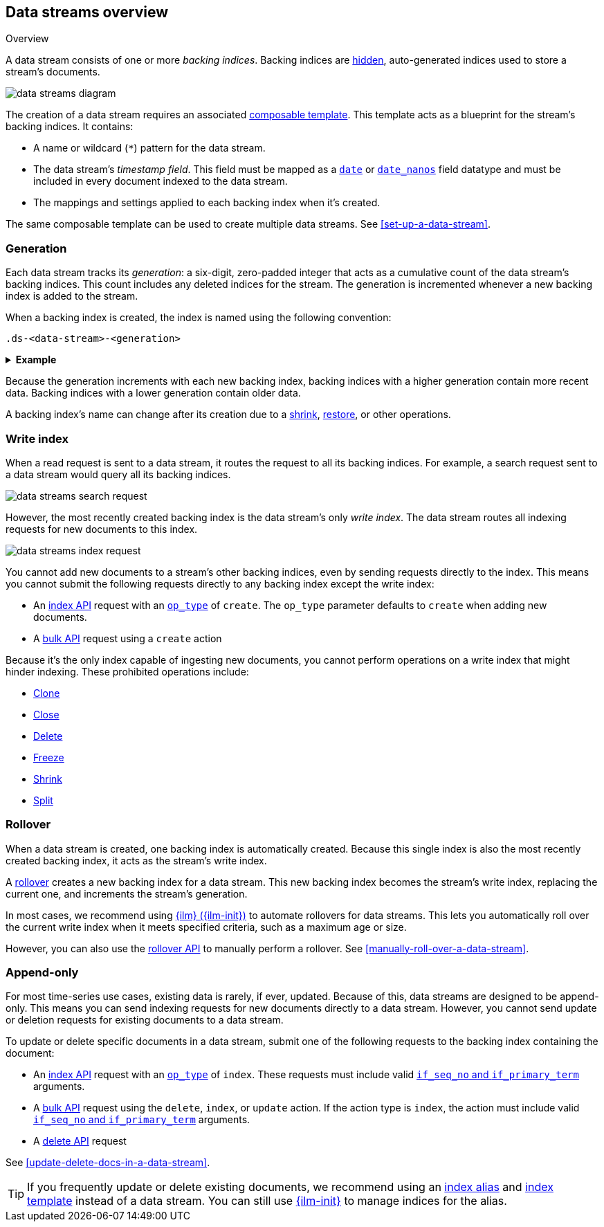 [[data-streams-overview]]
== Data streams overview
++++
<titleabbrev>Overview</titleabbrev>
++++

A data stream consists of one or more _backing indices_. Backing indices are
<<index-hidden,hidden>>, auto-generated indices used to store a stream's
documents.

image::images/data-streams/data-streams-diagram.svg[align="center"]

The creation of a data stream requires an associated
<<indices-templates,composable template>>. This template acts as a blueprint for
the stream's backing indices. It contains:

* A name or wildcard (`*`) pattern for the data stream.

* The data stream's _timestamp field_. This field must be mapped as a
  <<date,`date`>> or <<date_nanos,`date_nanos`>> field datatype and must be
  included in every document indexed to the data stream.

* The mappings and settings applied to each backing index when it's created.

The same composable template can be used to create multiple data streams.
See <<set-up-a-data-stream>>.

[discrete]
[[data-streams-generation]]
=== Generation

Each data stream tracks its _generation_: a six-digit, zero-padded integer
that acts as a cumulative count of the data stream's backing indices. This count
includes any deleted indices for the stream. The generation is incremented
whenever a new backing index is added to the stream.

When a backing index is created, the index is named using the following
convention:

[source,text]
----
.ds-<data-stream>-<generation>
----

.*Example*
[%collapsible]
====
The `web_server_logs` data stream has a generation of `34`. The most recently
created backing index for this data stream is named
`.ds-web_server_logs-000034`.
====

Because the generation increments with each new backing index, backing indices
with a higher generation contain more recent data. Backing indices with a lower
generation contain older data.

A backing index's name can change after its creation due to a
<<indices-shrink-index,shrink>>, <<snapshots-restore-snapshot,restore>>, or
other operations.

[discrete]
[[data-stream-write-index]]
=== Write index

When a read request is sent to a data stream, it routes the request to all its
backing indices. For example, a search request sent to a data stream would query
all its backing indices.

image::images/data-streams/data-streams-search-request.svg[align="center"]

However, the most recently created backing index is the data stream’s only
_write index_. The data stream routes all indexing requests for new documents to
this index.

image::images/data-streams/data-streams-index-request.svg[align="center"]

You cannot add new documents to a stream's other backing indices, even by
sending requests directly to the index. This means you cannot submit the
following requests directly to any backing index except the write index:

* An <<docs-index_,index API>> request with an
  <<docs-index-api-op_type,`op_type`>> of `create`. The `op_type` parameter
  defaults to `create` when adding new documents.
* A <<docs-bulk,bulk API>> request using a `create` action

Because it's the only index capable of ingesting new documents, you cannot
perform operations on a write index that might hinder indexing. These
prohibited operations include:

* <<indices-clone-index,Clone>>
* <<indices-close,Close>>
* <<indices-delete-index,Delete>>
* <<freeze-index-api,Freeze>>
* <<indices-shrink-index,Shrink>>
* <<indices-split-index,Split>>

[discrete]
[[data-streams-rollover]]
=== Rollover

When a data stream is created, one backing index is automatically created.
Because this single index is also the most recently created backing index, it
acts as the stream's write index.

A <<indices-rollover-index,rollover>> creates a new backing index for a data
stream. This new backing index becomes the stream's write index, replacing
the current one, and increments the stream's generation.

In most cases, we recommend using <<index-lifecycle-management,{ilm}
({ilm-init})>> to automate rollovers for data streams. This lets you
automatically roll over the current write index when it meets specified
criteria, such as a maximum age or size.

However, you can also use the <<indices-rollover-index,rollover API>> to
manually perform a rollover. See <<manually-roll-over-a-data-stream>>.

[discrete]
[[data-streams-append-only]]
=== Append-only

For most time-series use cases, existing data is rarely, if ever, updated.
Because of this, data streams are designed to be append-only. This means you can
send indexing requests for new documents directly to a data stream. However, you
cannot send update or deletion requests for existing documents to a data stream.

To update or delete specific documents in a data stream, submit one of the
following requests to the backing index containing the document:

* An <<docs-index_,index API>> request with an
  <<docs-index-api-op_type,`op_type`>> of `index`.
  These requests must include valid <<optimistic-concurrency-control,`if_seq_no`
  and `if_primary_term`>> arguments.

* A <<docs-bulk,bulk API>> request using the `delete`, `index`, or `update`
  action. If the action type is `index`, the action must include valid
  <<bulk-optimistic-concurrency-control,`if_seq_no` and `if_primary_term`>>
  arguments.

* A <<docs-delete,delete API>> request

See <<update-delete-docs-in-a-data-stream>>.

TIP: If you frequently update or delete existing documents,
we recommend using an <<indices-add-alias,index alias>> and
<<indices-templates,index template>> instead of a data stream. You can still
use <<index-lifecycle-management,{ilm-init}>> to manage indices for the alias.
